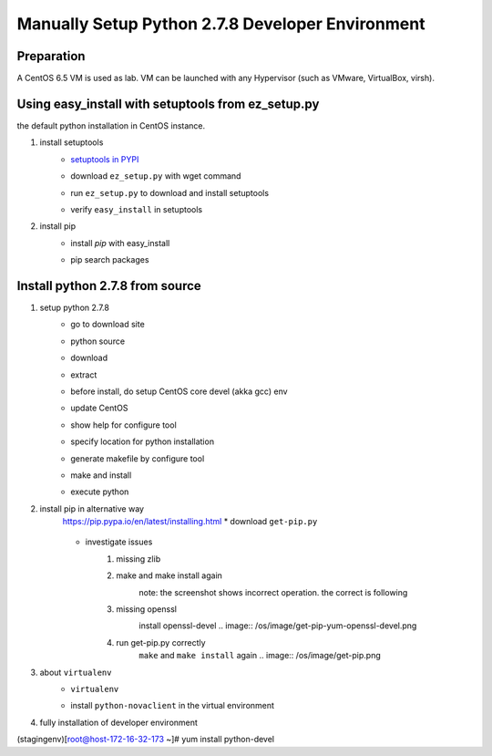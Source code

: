 Manually Setup Python 2.7.8 Developer Environment
=================================================
Preparation
-----------
A CentOS 6.5 VM is used as lab. VM can be launched with any Hypervisor (such as VMware, VirtualBox, virsh).

.. image:: /os/image/launch-centos-inst.png

Using easy_install with setuptools from ez_setup.py
----------------------------------------------------------
the default python installation in CentOS instance.

.. image:: /os/image/instance-default-python.png 

1. install setuptools
    * `setuptools in PYPI <https://pypi.python.org/pypi/setuptools>`_
    * download ``ez_setup.py`` with wget command
        .. image:: /os/image/ez_setup.py-dl.png
    * run ``ez_setup.py`` to download and install setuptools
        .. image:: /os/image/ez_setup.setuptools.png
    * verify ``easy_install`` in setuptools
        .. image:: /os/image/easy_install.verify.png
2. install pip
    * install `pip` with easy_install
        .. image:: /os/image/easy_install-pip.png
    * pip search packages
        .. image:: /os/image/pip-search-example.png

Install python 2.7.8 from source
--------------------------------
1. setup python 2.7.8
    * go to download site
        .. image:: /os/image/python-dl.png
    * python source
        .. image:: /os/image/python-2.7.8.src.link.png
    * download
        .. image:: /os/image/python-2.7.8.src-wget.png
    * extract
        .. image:: /os/image/python-2.7.8.tar-zxf.png
    * before install, do setup CentOS core devel (akka gcc) env
        .. image:: /os/image/yum-core-devel-install.png
    * update CentOS
        .. image:: /os/image/yum-update.png
    * show help for configure tool
        .. image:: /os/image/do-configure-help.png
    * specify location for python installation
        .. image:: /os/image/do-configure-prefix.png
    * generate makefile by configure tool
        .. image:: /os/image/do-configure-makefile.png
    * make and install
        .. image:: /os/image/make-and-install.png
    * execute python
        .. image:: /os/image/execute-python-2.7.8.png

2. install pip in alternative way
    https://pip.pypa.io/en/latest/installing.html
    * download ``get-pip.py``
        .. image:: /os/image/get-pip-wget.png
    * investigate issues
        #) missing zlib
            .. image:: /os/image/get-pip-missing-zlib.png
        #) make and make install again
            .. image:: /os/image/get-pip-zip-re-make.png
            note: the screenshot shows incorrect operation. the correct is following

            .. code:: bash
		[root@host-172-16-32-173 ~]# sed -i 's/#zlib/zlib/g' Python-2.7.8/Modules/Setup

		[root@host-172-16-32-173 ~]# cat Python-2.7.8/Modules/Setup | grep zlib

		# Andrew Kuchling's zlib module.

		# This require zlib 1.1.3 (or later).

		# See http://www.gzip.org/zlib/

		zlib zlibmodule.c -I$(prefix)/include -L$(exec_prefix)/lib -lz

        #) missing openssl
            .. image:: /os/image/get-pip-miss-httpshandler.png
            install openssl-devel
            .. image:: /os/image/get-pip-yum-openssl-devel.png
        #) run get-pip.py correctly
            ``make`` and ``make install`` again
            .. image:: /os/image/get-pip.png

3. about ``virtualenv``
    .. code:: bash
	[root@host-172-16-32-173 ~]# pip install virtualenv

	Downloading/unpacking virtualenv

	  Downloading virtualenv-1.11.6-py2.py3-none-any.whl (1.6MB): 1.6MB downloaded

	Installing collected packages: virtualenv

	Successfully installed virtualenv

	Cleaning up...
    
    * ``virtualenv`` 
        .. image:: /os/image/virtualenv-activate.png
    * install ``python-novaclient`` in the virtual environment
        .. image:: /os/image/virtualenv-install-novaclient.png
        .. image: /image/virtualenv-install-novaclient1.png

4. fully installation of developer environment
    .. code:: bash
(stagingenv)[root@host-172-16-32-173 ~]# yum install python-devel

